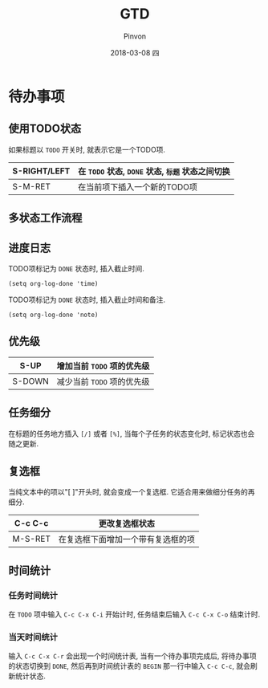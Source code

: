 #+TITLE:       GTD
#+AUTHOR:      Pinvon
#+EMAIL:       pinvon@Inspiron
#+DATE:        2018-03-08 四
#+URI:         /blog/%y/%m/%d/gtd
#+KEYWORDS:    <TODO: insert your keywords here>
#+TAGS:        Emacs
#+LANGUAGE:    en
#+OPTIONS:     H:3 num:nil toc:t \n:nil ::t |:t ^:nil -:nil f:t *:t <:t
#+DESCRIPTION: <TODO: insert your description here>

* 待办事项

** 使用TODO状态

如果标题以 =TODO= 开关时, 就表示它是一个TODO项.

| S-RIGHT/LEFT | 在 =TODO= 状态, =DONE= 状态, =标题= 状态之间切换 |
|--------------+--------------------------------------------------|
| S-M-RET      | 在当前项下插入一个新的TODO项                     |

** 多状态工作流程

** 进度日志

TODO项标记为 =DONE= 状态时, 插入截止时间.
#+BEGIN_SRC Elisp
(setq org-log-done 'time)
#+END_SRC

TODO项标记为 =DONE= 状态时, 插入截止时间和备注.
#+BEGIN_SRC Elisp
(setq org-log-done 'note)
#+END_SRC

** 优先级

| S-UP   | 增加当前 =TODO= 项的优先级 |
|--------+----------------------------|
| S-DOWN | 减少当前 =TODO= 项的优先级 |

** 任务细分

在标题的任务地方插入 =[/]= 或者 =[%]=, 当每个子任务的状态变化时, 标记状态也会随之更新.

** 复选框

当纯文本中的项以"[ ]"开头时, 就会变成一个复选框. 它适合用来做细分任务的再细分.

| C-c C-c | 更改复选框状态                     |
|---------+------------------------------------|
| M-S-RET | 在复选框下面增加一个带有复选框的项 |

** 时间统计

*** 任务时间统计

在 =TODO= 项中输入 =C-c C-x C-i= 开始计时, 任务结束后输入 =C-c C-x C-o= 结束计时.

*** 当天时间统计

输入 =C-c C-x C-r= 会出现一个时间统计表, 当有一个待办事项完成后, 将待办事项的状态切换到 =DONE=, 然后再到时间统计表的 =BEGIN= 那一行中输入 =C-c C-c=, 就会刷新统计状态.
